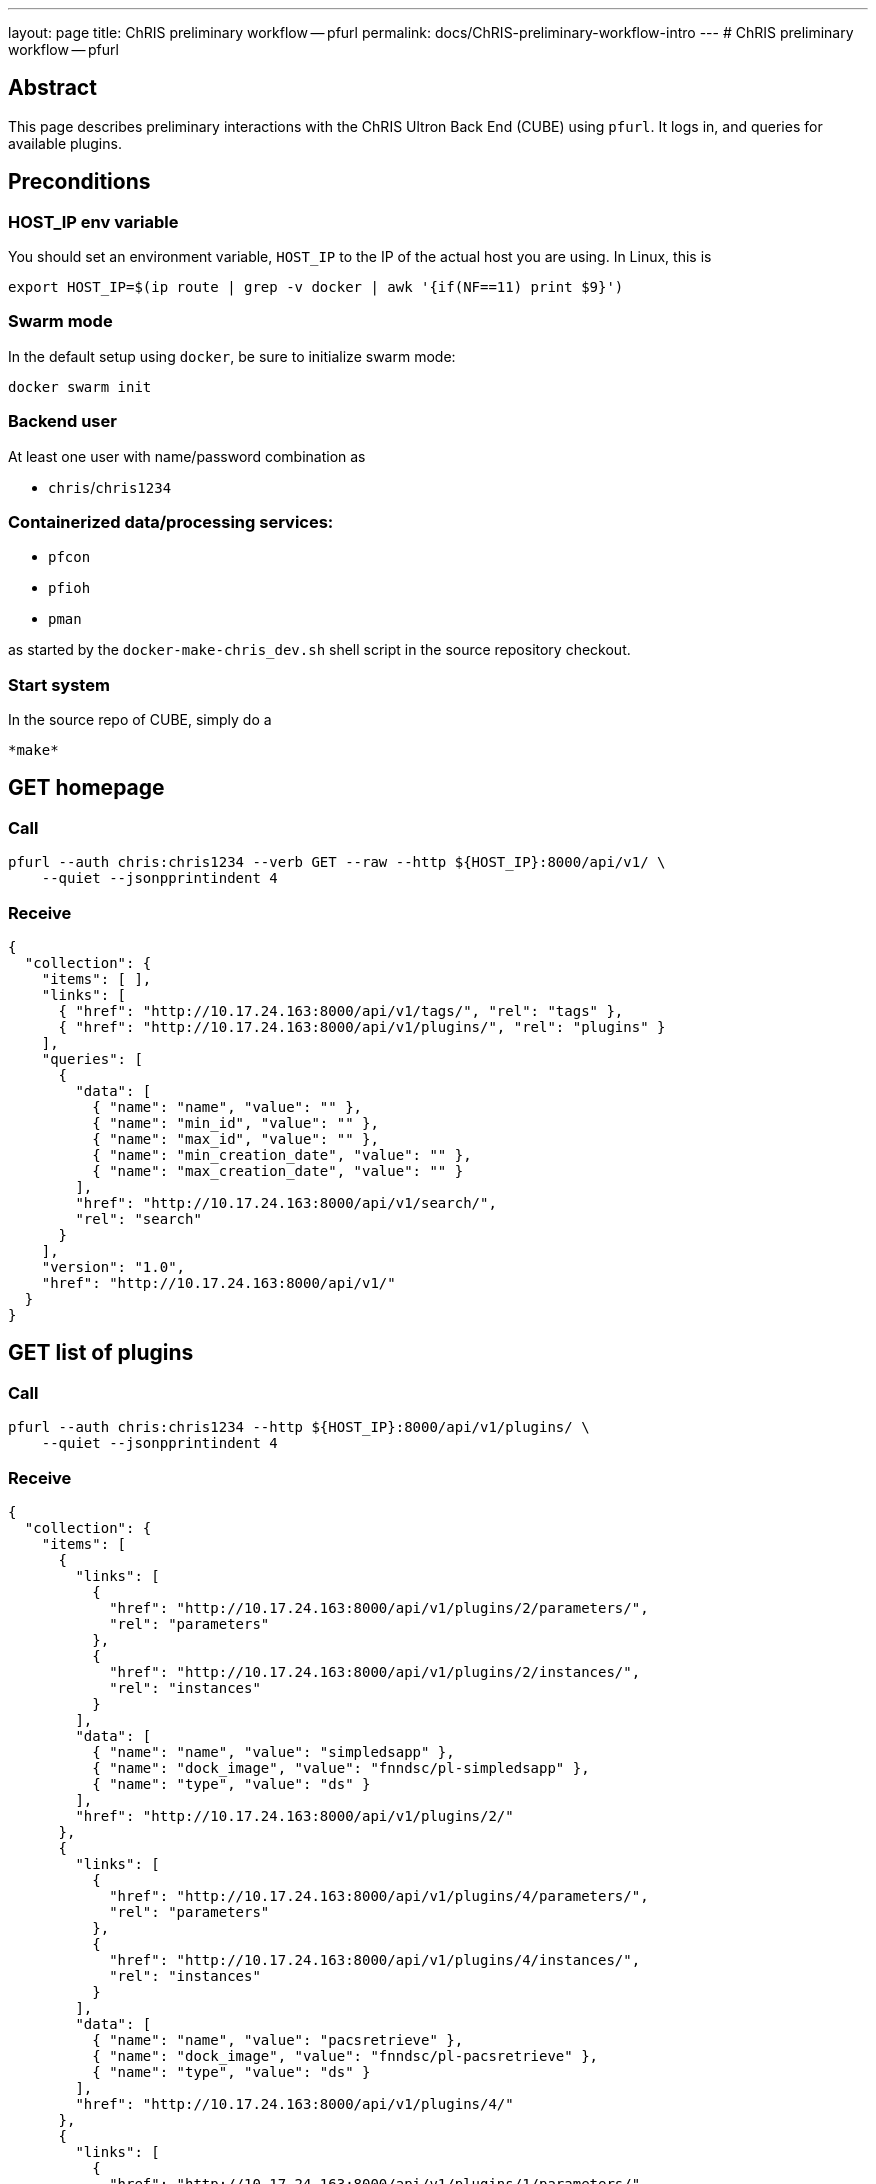 ---
layout: page
title: ChRIS preliminary workflow -- pfurl
permalink: docs/ChRIS-preliminary-workflow-intro
---
# ChRIS preliminary workflow -- pfurl

## Abstract

This page describes preliminary interactions with the ChRIS Ultron Back End (CUBE) using ``pfurl``. It logs in, and queries for available plugins.

## Preconditions

### HOST_IP env variable

You should set an environment variable, ```HOST_IP``` to the IP of the actual host you are using. In Linux, this is

```bash
export HOST_IP=$(ip route | grep -v docker | awk '{if(NF==11) print $9}')
```

### Swarm mode

In the default setup using ```docker```, be sure to initialize swarm mode:

```bash
docker swarm init
```

### Backend user

At least one user with name/password combination as

* ``chris``/``chris1234``

### Containerized data/processing services:

* ``pfcon``
* ``pfioh``
* ``pman``

as started by the ``docker-make-chris_dev.sh`` shell script in the source repository checkout.

### Start system

In the source repo of CUBE, simply do a 

```bash
*make*
```

## GET homepage

### Call

```bash
pfurl --auth chris:chris1234 --verb GET --raw --http ${HOST_IP}:8000/api/v1/ \
    --quiet --jsonpprintindent 4
```
### Receive

```javascript
{
  "collection": {
    "items": [ ],
    "links": [
      { "href": "http://10.17.24.163:8000/api/v1/tags/", "rel": "tags" },
      { "href": "http://10.17.24.163:8000/api/v1/plugins/", "rel": "plugins" }
    ],
    "queries": [
      {
        "data": [
          { "name": "name", "value": "" },
          { "name": "min_id", "value": "" },
          { "name": "max_id", "value": "" },
          { "name": "min_creation_date", "value": "" },
          { "name": "max_creation_date", "value": "" }
        ],
        "href": "http://10.17.24.163:8000/api/v1/search/",
        "rel": "search"
      }
    ],
    "version": "1.0",
    "href": "http://10.17.24.163:8000/api/v1/"
  }
}
```

## GET list of plugins

### Call
```bash
pfurl --auth chris:chris1234 --http ${HOST_IP}:8000/api/v1/plugins/ \
    --quiet --jsonpprintindent 4
```

### Receive

```javascript
{
  "collection": {
    "items": [
      {
        "links": [
          {
            "href": "http://10.17.24.163:8000/api/v1/plugins/2/parameters/",
            "rel": "parameters"
          },
          {
            "href": "http://10.17.24.163:8000/api/v1/plugins/2/instances/",
            "rel": "instances"
          }
        ],
        "data": [
          { "name": "name", "value": "simpledsapp" },
          { "name": "dock_image", "value": "fnndsc/pl-simpledsapp" },
          { "name": "type", "value": "ds" }
        ],
        "href": "http://10.17.24.163:8000/api/v1/plugins/2/"
      },
      {
        "links": [
          {
            "href": "http://10.17.24.163:8000/api/v1/plugins/4/parameters/",
            "rel": "parameters"
          },
          {
            "href": "http://10.17.24.163:8000/api/v1/plugins/4/instances/",
            "rel": "instances"
          }
        ],
        "data": [
          { "name": "name", "value": "pacsretrieve" },
          { "name": "dock_image", "value": "fnndsc/pl-pacsretrieve" },
          { "name": "type", "value": "ds" }
        ],
        "href": "http://10.17.24.163:8000/api/v1/plugins/4/"
      },
      {
        "links": [
          {
            "href": "http://10.17.24.163:8000/api/v1/plugins/1/parameters/",
            "rel": "parameters"
          },
          {
            "href": "http://10.17.24.163:8000/api/v1/plugins/1/instances/",
            "rel": "instances"
          }
        ],
        "data": [
          { "name": "name", "value": "simplefsapp" },
          { "name": "dock_image", "value": "fnndsc/pl-simplefsapp" },
          { "name": "type", "value": "fs" }
        ],
        "href": "http://10.17.24.163:8000/api/v1/plugins/1/"
      },
      {
        "links": [
          {
            "href": "http://10.17.24.163:8000/api/v1/plugins/3/parameters/",
            "rel": "parameters"
          },
          {
            "href": "http://10.17.24.163:8000/api/v1/plugins/3/instances/",
            "rel": "instances"
          }
        ],
        "data": [
          { "name": "name", "value": "pacsquery" },
          { "name": "dock_image", "value": "fnndsc/pl-pacsquery" },
          { "name": "type", "value": "fs" }
        ],
        "href": "http://10.17.24.163:8000/api/v1/plugins/3/"
      }
    ],
    "links": [{ "href": "http://10.17.24.163:8000/api/v1/", "rel": "feeds" }],
    "queries": [
      {
        "data": [
          { "name": "name", "value": "" },
          { "name": "dock_image", "value": "" },
          { "name": "type", "value": "" },
          { "name": "min_creation_date", "value": "" },
          { "name": "max_creation_date", "value": "" }
        ],
        "href": "http://10.17.24.163:8000/api/v1/plugins/search/",
        "rel": "search"
      }
    ],
    "version": "1.0",
    "href": "http://10.17.24.163:8000/api/v1/plugins/"
  }
}
````

In the above, the ``pl-simplefsapp`` plugin's instances collection is at ``http://10.17.24.163:8000/api/v1/plugins/1/instances/``.

## Run the ``pl-simplefsapp`` container

### Call

#### Using httpie
```bash
http -a chris:chris1234 POST http://${HOST_IP}:8000/api/v1/plugins/1/instances/ \
Content-Type:application/vnd.collection+json \
Accept:application/vnd.collection+json \
template:='{"data":[{"name":"dir","value":"./"}, {"name":"previous","value":""}]}'
```

### Using pfurl
```bash
pfurl --auth chris:chris1234 --verb POST --http ${HOST_IP}:8000/api/v1/plugins/1/instances/ \
--content-type application/vnd.collection+json \
--jsonwrapper 'template' --msg '
{"data":
    [{"name":"dir",
      "value":"./"}, 
     {"name":"previous",
      "value":""}]
}' \
--quiet --jsonpprintindent 4
```